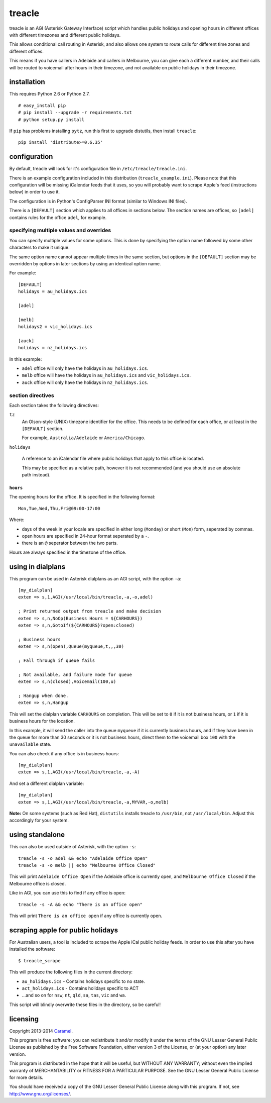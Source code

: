 treacle
=======

treacle is an AGI (Asterisk Gateway Interface) script which handles
public holidays and opening hours in different offices with different
timezones and different public holidays.

This allows conditional call routing in Asterisk, and also allows one
system to route calls for different time zones and different offices.

This means if you have callers in Adelaide and callers in Melbourne, you
can give each a different number, and their calls will be routed to
voicemail after hours in their timezone, and not available on public
holidays in their timezone.

installation
------------

This requires Python 2.6 or Python 2.7.

.. highlight:: console

::

	# easy_install pip
	# pip install --upgrade -r requirements.txt
	# python setup.py install

If ``pip`` has problems installing ``pytz``, run this first to upgrade
distutils, then install ``treacle``:

::

	pip install 'distribute>=0.6.35'

configuration
-------------

By default, treacle will look for it's configuration file in
``/etc/treacle/treacle.ini``.

There is an example configuration included in this distribution
(``treacle_example.ini``). Please note that this configuration will be
missing iCalendar feeds that it uses, so you will probably want to
scrape Apple's feed (instructions below) in order to use it.

The configuration is in Python's ConfigParser INI format (similar to
Windows INI files).

There is a ``[DEFAULT]`` section which applies to all offices in
sections below. The section names are offices, so ``[adel]`` contains
rules for the office ``adel``, for example.

specifying multiple values and overrides
~~~~~~~~~~~~~~~~~~~~~~~~~~~~~~~~~~~~~~~~

You can specify multiple values for some options. This is done by
specifying the option name followed by some other characters to make it
unique.

The same option name cannot appear multiple times in the same section,
but options in the ``[DEFAULT]`` section may be overridden by options in
later sections by using an identical option name.

For example:

.. highlight:: ini

::

	[DEFAULT]
	holidays = au_holidays.ics

	[adel]

	[melb]
	holidays2 = vic_holidays.ics

	[auck]
	holidays = nz_holidays.ics

In this example:

-  ``adel`` office will only have the holidays in ``au_holidays.ics``.
-  ``melb`` office will have the holidays in ``au_holidays.ics`` and ``vic_holidays.ics``.
-  ``auck`` office will only have the holidays in ``nz_holidays.ics``.

section directives
~~~~~~~~~~~~~~~~~~

Each section takes the following directives:

``tz``
	An Olson-style (UNIX) timezone identifier for the office. This needs to be defined for each office, or at least in the ``[DEFAULT]`` section.

	For example, ``Australia/Adelaide`` or ``America/Chicago``.

``holidays``

	A reference to an iCalendar file where public holidays that apply to this office is located.

	This may be specified as a relative path, however it is not recommended (and you should use an absolute path instead).

``hours``
^^^^^^^^^

The opening hours for the office. It is specified in the following
format:

::

	Mon,Tue,Wed,Thu,Fri@09:00-17:00

Where:

-  days of the week in your locale are specified in either long (``Monday``) or short (``Mon``) form, seperated by commas.
-  open hours are specified in 24-hour format seperated by a ``-``.
-  there is an ``@`` seperator between the two parts.

Hours are always specified in the timezone of the office.

using in dialplans
------------------

This program can be used in Asterisk dialplans as an AGI script, with
the option ``-a``:

::

	[my_dialplan]
	exten => s,1,AGI(/usr/local/bin/treacle,-a,-o,adel)

	; Print returned output from treacle and make decision
	exten => s,n,NoOp(Business Hours = ${CARHOURS})
	exten => s,n,GotoIf(${CARHOURS}?open:closed)

	; Business hours
	exten => s,n(open),Queue(myqueue,t,,,30)

	; Fall through if queue fails

	; Not available, and failure mode for queue
	exten => s,n(closed),Voicemail(100,u)

	; Hangup when done.
	exten => s,n,Hangup

This will set the dialplan variable ``CARHOURS`` on completion. This
will be set to ``0`` if it is not business hours, or ``1`` if it is
business hours for the location.

In this example, it will send the caller into the queue ``myqueue`` if
it is currently business hours, and if they have been in the queue for
more than 30 seconds or it is not business hours, direct them to the
voicemail box ``100`` with the ``unavailable`` state.

You can also check if any office is in business hours:

::

	[my_dialplan]
	exten => s,1,AGI(/usr/local/bin/treacle,-a,-A)

And set a different dialplan variable:

::

	[my_dialplan]
	exten => s,1,AGI(/usr/local/bin/treacle,-a,MYVAR,-o,melb)

**Note:** On some systems (such as Red Hat), ``distutils`` installs
treacle to ``/usr/bin``, not ``/usr/local/bin``. Adjust this accordingly
for your system.

using standalone
----------------

This can also be used outside of Asterisk, with the option ``-s``:

.. highlight:: shell

::

	treacle -s -o adel && echo "Adelaide Office Open"
	treacle -s -o melb || echo "Melbourne Office Closed"

This will print ``Adelaide Office Open`` if the Adelaide office is
currently open, and ``Melbourne Office Closed`` if the Melbourne office
is closed.

Like in AGI, you can use this to find if any office is open:

::

	treacle -s -A && echo "There is an office open"

This will print ``There is an office open`` if any office is currently
open.

scraping apple for public holidays
----------------------------------

For Australian users, a tool is included to scrape the Apple iCal public
holiday feeds. In order to use this after you have installed the
software:

.. highlight:: console

::

	$ treacle_scrape

This will produce the following files in the current directory:

-  ``au_holidays.ics`` - Contains holidays specific to no state.
-  ``act_holidays.ics`` - Contains holidays specific to ACT
-  ...and so on for ``nsw``, ``nt``, ``qld``, ``sa``, ``tas``, ``vic`` and ``wa``.

This script will blindly overwrite these files in the directory, so be
careful!

licensing
---------

Copyright 2013-2014 `Caramel <http://www.caramel.com.au>`_.

This program is free software: you can redistribute it and/or modify it
under the terms of the GNU Lesser General Public License as published by
the Free Software Foundation, either version 3 of the License, or (at
your option) any later version.

This program is distributed in the hope that it will be useful, but
WITHOUT ANY WARRANTY; without even the implied warranty of
MERCHANTABILITY or FITNESS FOR A PARTICULAR PURPOSE. See the GNU Lesser
General Public License for more details.

You should have received a copy of the GNU Lesser General Public License
along with this program. If not, see http://www.gnu.org/licenses/.
